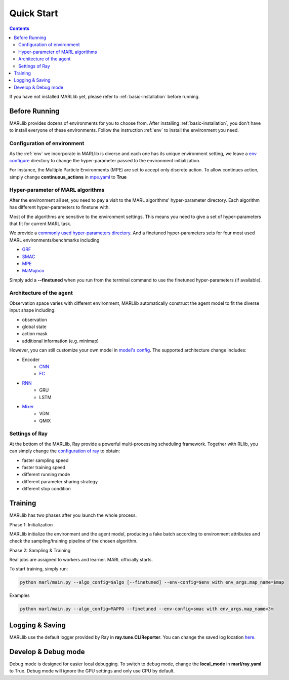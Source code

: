 .. _quick-start:

Quick Start
===========

.. contents:: :depth: 3

If you have not installed MARLlib yet, please refer to :ref:`basic-installation` before running.

Before Running
-----------------

MARLlib provides dozens of environments for you to choose from.
After installing :ref:`basic-installation`, you don't have to install everyone of these environments.
Follow the instruction :ref:`env` to install the environment you need.


Configuration of environment
^^^^^^^^^^^^^^^^^^^^^^^^^^^^^^^^^^^^^^^^^^^^^^^^^

As the :ref:`env` we incorporate in MARLlib is diverse and each one has its unique environment setting,
we leave a `env configure <https://github.com/Replicable-MARL/MARLlib/tree/sy_dev/envs/base_env/config>`_ directory to change the hyper-parameter passed to the environment initialization.

For instance, the Multiple Particle Environments (MPE) are set to accept only discrete action.
To allow continues action, simply change **continuous_actions** in `mpe.yaml <https://github.com/Replicable-MARL/MARLlib/blob/sy_dev/envs/base_env/config/mpe.yaml>`_ to **True**


Hyper-parameter of MARL algorithms
^^^^^^^^^^^^^^^^^^^^^^^^^^^^^^^^^^^^^^^^^^^^^^^^

After the environment all set, you need to pay a visit to the MARL algorithms' hyper-parameter directory.
Each algorithm has different hyper-parameters to finetune with.

Most of the algorithms are sensitive to the environment settings.
This means you need to give a set of hyper-parameters that fit for current MARL task.

We provide a `commonly used hyper-parameters directory <https://github.com/Replicable-MARL/MARLlib/tree/sy_dev/marl/algos/hyperparams/common>`_.
And a finetuned hyper-parameters sets for four most used MARL environments/benchmarks including

- `GRF <https://github.com/Replicable-MARL/MARLlib/tree/sy_dev/marl/algos/hyperparams/finetuned/football>`_
- `SMAC <https://github.com/Replicable-MARL/MARLlib/tree/sy_dev/marl/algos/hyperparams/finetuned/smac>`_
- `MPE <https://github.com/Replicable-MARL/MARLlib/tree/sy_dev/marl/algos/hyperparams/finetuned/mpe>`_
- `MaMujoco <https://github.com/Replicable-MARL/MARLlib/tree/sy_dev/marl/algos/hyperparams/finetuned/mamujoco>`_

Simply add a **--finetuned** when you run from the terminal command to use the finetuned hyper-parameters (if available).

Architecture of the agent
^^^^^^^^^^^^^^^^^^^^^^^^^^^^^^^^^^^^^^^^^^^^^^^^^

Observation space varies with different environment, MARLlib automatically construct the agent model to fit the diverse input shape including:

- observation
- global state
- action mask
- additional information (e.g. minimap)

However, you can still customize your own model in `model's config <https://github.com/Replicable-MARL/MARLlib/tree/sy_dev/marl/models/configs>`_.
The supported architecture change includes:

- Encoder
    - `CNN <https://github.com/Replicable-MARL/MARLlib/blob/sy_dev/marl/models/configs/cnn_encoder.yaml>`_
    - `FC <https://github.com/Replicable-MARL/MARLlib/blob/sy_dev/marl/models/configs/fc_encoder.yaml>`_
- `RNN <https://github.com/Replicable-MARL/MARLlib/blob/sy_dev/marl/models/configs/rnn.yaml>`_
    - GRU
    - LSTM
- `Mixer <https://github.com/Replicable-MARL/MARLlib/blob/sy_dev/marl/models/configs/mixer.yaml>`_
    - VDN
    - QMIX

Settings of Ray
^^^^^^^^^^^^^^^^^^^^^^^^^^^^^^^^^^^^^^^

At the bottom of the MARLlib, Ray provide a powerful multi-processing scheduling framework.
Together with RLlib, you can simply change the `configuration of ray <https://github.com/Replicable-MARL/MARLlib/blob/sy_dev/marl/ray.yaml>`_ to obtain:

- faster sampling speed
- faster training speed
- different running mode
- different parameter sharing strategy
- different stop condition


Training
----------------------------------

MARLlib has two phases after you launch the whole process.

Phase 1:  Initialization

MARLlib initialize the environment and the agent model, producing a fake batch according to environment attributes and check the sampling/training pipeline of the chosen algorithm.

Phase 2: Sampling & Training

Real jobs are assigned to workers and learner. MARL officially starts.

To start training, simply run:

.. code-block:: shell

    python marl/main.py --algo_config=$algo [--finetuned] --env-config=$env with env_args.map_name=$map


Examples

.. code-block:: shell

    python marl/main.py --algo_config=MAPPO --finetuned --env-config=smac with env_args.map_name=3m


Logging & Saving
----------------------------------

MARLlib use the default logger provided by Ray in **ray.tune.CLIReporter**.
You can change the saved log location `here <https://github.com/Replicable-MARL/MARLlib/blob/sy_dev/marl/algos/utils/log_dir_util.py>`_.


Develop & Debug mode
----------------------------------

Debug mode is designed for easier local debugging. To switch to debug mode, change the **local_mode** in **marl/ray.yaml** to True.
Debug mode will ignore the GPU settings and only use CPU by default.
